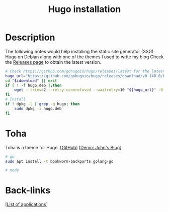 :PROPERTIES:
:ID:       e4f8cd3b-3018-4819-a2d1-025dff28f599
:END:
#+title: Hugo installation
#+filetags: :blog:web-devel:

* Description
The following notes would help installing the static site generator (SSG) Hugo on Debian along with one of the themes I used to write my blog
Check the [[https://github.com/gohugoio/hugo/releases][Releases page]] to obtain the latest version.
#+begin_src bash :dir "/sudo::"
    # Check https://github.com/gohugoio/hugo/releases/latest for the latest release
    hugo_url="https://github.com/gohugoio/hugo/releases/download/v0.140.0/hugo_extended_0.140.0_linux-amd64.deb"
    cd "$idownload" || exit
    if [ ! -f hugo.deb ];then
        wget --tries=2 --retry-connrefused --waitretry=10 "${hugo_url}" -O hugo.deb    
    fi
    # Install 
    if ! dpkg -l | grep -q hugo; then
        sudo dpkg -i hugo.deb
    fi
  #+end_src
* Toha
Toha is a theme for Hugo.
[[[https://github.com/hugo-toha/toha][GitHub]]] [[[https://hugo-toha.github.io/][Demo: John's Blog]]]
#+begin_src bash
  # go
  sudo apt install -t bookworm-backports golang-go

  # node
#+end_src

* Back-links
[[[id:c3cf1e06-fdb1-42a8-bebd-cddae74dd1b6][List of applications]]]
